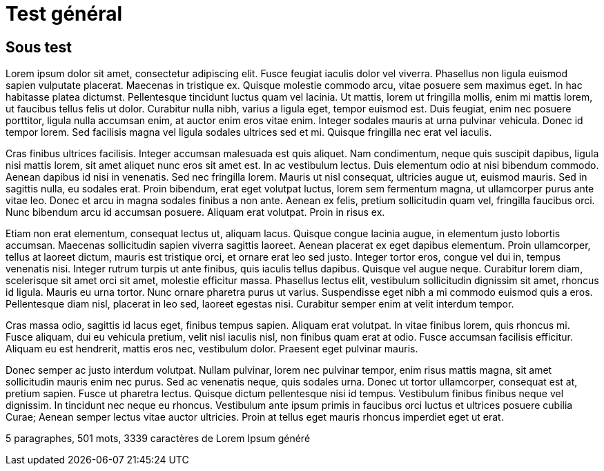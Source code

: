 // = Your Blog title
// See https://hubpress.gitbooks.io/hubpress-knowledgebase/content/ for information about the parameters.
// :hp-image: /covers/cover.png
// :published_at: 2019-01-31
// :hp-tags: HubPress, Blog, Open_Source,
// :hp-alt-title: My English Title

= Test général 

== Sous test

Lorem ipsum dolor sit amet, consectetur adipiscing elit. Fusce feugiat iaculis dolor vel viverra. Phasellus non ligula euismod sapien vulputate placerat. Maecenas in tristique ex. Quisque molestie commodo arcu, vitae posuere sem maximus eget. In hac habitasse platea dictumst. Pellentesque tincidunt luctus quam vel lacinia. Ut mattis, lorem ut fringilla mollis, enim mi mattis lorem, ut faucibus tellus felis ut dolor. Curabitur nulla nibh, varius a ligula eget, tempor euismod est. Duis feugiat, enim nec posuere porttitor, ligula nulla accumsan enim, at auctor enim eros vitae enim. Integer sodales mauris at urna pulvinar vehicula. Donec id tempor lorem. Sed facilisis magna vel ligula sodales ultrices sed et mi. Quisque fringilla nec erat vel iaculis.

Cras finibus ultrices facilisis. Integer accumsan malesuada est quis aliquet. Nam condimentum, neque quis suscipit dapibus, ligula nisi mattis lorem, sit amet aliquet nunc eros sit amet est. In ac vestibulum lectus. Duis elementum odio at nisi bibendum commodo. Aenean dapibus id nisi in venenatis. Sed nec fringilla lorem. Mauris ut nisl consequat, ultricies augue ut, euismod mauris. Sed in sagittis nulla, eu sodales erat. Proin bibendum, erat eget volutpat luctus, lorem sem fermentum magna, ut ullamcorper purus ante vitae leo. Donec et arcu in magna sodales finibus a non ante. Aenean ex felis, pretium sollicitudin quam vel, fringilla faucibus orci. Nunc bibendum arcu id accumsan posuere. Aliquam erat volutpat. Proin in risus ex.

Etiam non erat elementum, consequat lectus ut, aliquam lacus. Quisque congue lacinia augue, in elementum justo lobortis accumsan. Maecenas sollicitudin sapien viverra sagittis laoreet. Aenean placerat ex eget dapibus elementum. Proin ullamcorper, tellus at laoreet dictum, mauris est tristique orci, et ornare erat leo sed justo. Integer tortor eros, congue vel dui in, tempus venenatis nisi. Integer rutrum turpis ut ante finibus, quis iaculis tellus dapibus. Quisque vel augue neque. Curabitur lorem diam, scelerisque sit amet orci sit amet, molestie efficitur massa. Phasellus lectus elit, vestibulum sollicitudin dignissim sit amet, rhoncus id ligula. Mauris eu urna tortor. Nunc ornare pharetra purus ut varius. Suspendisse eget nibh a mi commodo euismod quis a eros. Pellentesque diam nisl, placerat in leo sed, laoreet egestas nisi. Curabitur semper enim at velit interdum tempor.

Cras massa odio, sagittis id lacus eget, finibus tempus sapien. Aliquam erat volutpat. In vitae finibus lorem, quis rhoncus mi. Fusce aliquam, dui eu vehicula pretium, velit nisl iaculis nisl, non finibus quam erat at odio. Fusce accumsan facilisis efficitur. Aliquam eu est hendrerit, mattis eros nec, vestibulum dolor. Praesent eget pulvinar mauris.

Donec semper ac justo interdum volutpat. Nullam pulvinar, lorem nec pulvinar tempor, enim risus mattis magna, sit amet sollicitudin mauris enim nec purus. Sed ac venenatis neque, quis sodales urna. Donec ut tortor ullamcorper, consequat est at, pretium sapien. Fusce ut pharetra lectus. Quisque dictum pellentesque nisi id tempus. Vestibulum finibus finibus neque vel dignissim. In tincidunt nec neque eu rhoncus. Vestibulum ante ipsum primis in faucibus orci luctus et ultrices posuere cubilia Curae; Aenean semper lectus vitae auctor ultricies. Proin at tellus eget mauris rhoncus imperdiet eget ut erat.

5 paragraphes, 501 mots, 3339 caractères de Lorem Ipsum généré
